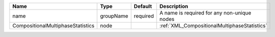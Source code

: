 

================================= ========= ======== ============================================ 
Name                              Type      Default  Description                                  
================================= ========= ======== ============================================ 
name                              groupName required A name is required for any non-unique nodes  
CompositionalMultiphaseStatistics node               :ref:`XML_CompositionalMultiphaseStatistics` 
================================= ========= ======== ============================================ 


